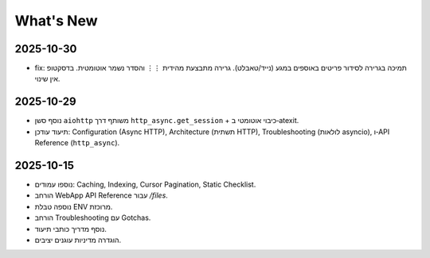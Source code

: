 What's New
==========

2025-10-30
----------
- fix: תמיכה בגרירה לסידור פריטים באוספים במגע (נייד/טאבלט). גרירה מתבצעת מהידית ``⋮⋮`` והסדר נשמר אוטומטית. בדסקטופ אין שינוי.

2025-10-29
----------
- נוסף סשן ``aiohttp`` משותף דרך ``http_async.get_session`` + כיבוי אוטומטי ב‑atexit.
- תיעוד עודכן: Configuration (Async HTTP), Architecture (תשתית HTTP), Troubleshooting (לולאות asyncio), ו‑API Reference (``http_async``).

2025-10-15
----------
- נוספו עמודים: Caching, Indexing, Cursor Pagination, Static Checklist.
- הורחב WebApp API Reference עבור `/files`.
- נוספה טבלת ENV מרוכזת.
- הורחב Troubleshooting עם Gotchas.
- נוסף מדריך כותבי תיעוד.
- הוגדרה מדיניות עוגנים יציבים.
